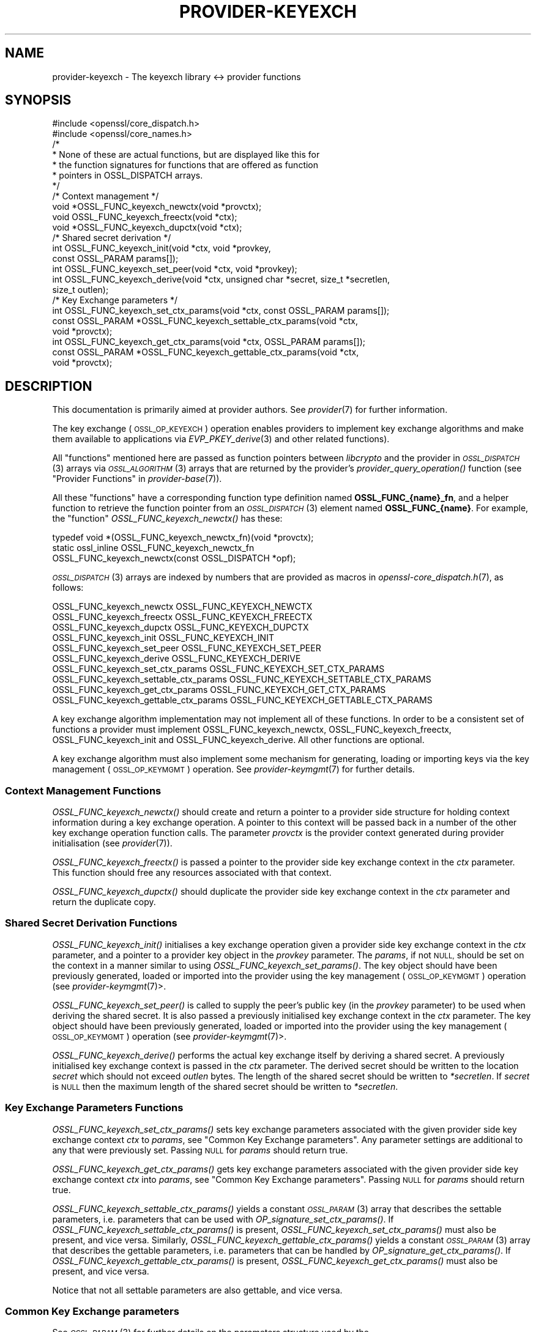 .\" Automatically generated by Pod::Man 2.27 (Pod::Simple 3.28)
.\"
.\" Standard preamble:
.\" ========================================================================
.de Sp \" Vertical space (when we can't use .PP)
.if t .sp .5v
.if n .sp
..
.de Vb \" Begin verbatim text
.ft CW
.nf
.ne \\$1
..
.de Ve \" End verbatim text
.ft R
.fi
..
.\" Set up some character translations and predefined strings.  \*(-- will
.\" give an unbreakable dash, \*(PI will give pi, \*(L" will give a left
.\" double quote, and \*(R" will give a right double quote.  \*(C+ will
.\" give a nicer C++.  Capital omega is used to do unbreakable dashes and
.\" therefore won't be available.  \*(C` and \*(C' expand to `' in nroff,
.\" nothing in troff, for use with C<>.
.tr \(*W-
.ds C+ C\v'-.1v'\h'-1p'\s-2+\h'-1p'+\s0\v'.1v'\h'-1p'
.ie n \{\
.    ds -- \(*W-
.    ds PI pi
.    if (\n(.H=4u)&(1m=24u) .ds -- \(*W\h'-12u'\(*W\h'-12u'-\" diablo 10 pitch
.    if (\n(.H=4u)&(1m=20u) .ds -- \(*W\h'-12u'\(*W\h'-8u'-\"  diablo 12 pitch
.    ds L" ""
.    ds R" ""
.    ds C` ""
.    ds C' ""
'br\}
.el\{\
.    ds -- \|\(em\|
.    ds PI \(*p
.    ds L" ``
.    ds R" ''
.    ds C`
.    ds C'
'br\}
.\"
.\" Escape single quotes in literal strings from groff's Unicode transform.
.ie \n(.g .ds Aq \(aq
.el       .ds Aq '
.\"
.\" If the F register is turned on, we'll generate index entries on stderr for
.\" titles (.TH), headers (.SH), subsections (.SS), items (.Ip), and index
.\" entries marked with X<> in POD.  Of course, you'll have to process the
.\" output yourself in some meaningful fashion.
.\"
.\" Avoid warning from groff about undefined register 'F'.
.de IX
..
.nr rF 0
.if \n(.g .if rF .nr rF 1
.if (\n(rF:(\n(.g==0)) \{
.    if \nF \{
.        de IX
.        tm Index:\\$1\t\\n%\t"\\$2"
..
.        if !\nF==2 \{
.            nr % 0
.            nr F 2
.        \}
.    \}
.\}
.rr rF
.\"
.\" Accent mark definitions (@(#)ms.acc 1.5 88/02/08 SMI; from UCB 4.2).
.\" Fear.  Run.  Save yourself.  No user-serviceable parts.
.    \" fudge factors for nroff and troff
.if n \{\
.    ds #H 0
.    ds #V .8m
.    ds #F .3m
.    ds #[ \f1
.    ds #] \fP
.\}
.if t \{\
.    ds #H ((1u-(\\\\n(.fu%2u))*.13m)
.    ds #V .6m
.    ds #F 0
.    ds #[ \&
.    ds #] \&
.\}
.    \" simple accents for nroff and troff
.if n \{\
.    ds ' \&
.    ds ` \&
.    ds ^ \&
.    ds , \&
.    ds ~ ~
.    ds /
.\}
.if t \{\
.    ds ' \\k:\h'-(\\n(.wu*8/10-\*(#H)'\'\h"|\\n:u"
.    ds ` \\k:\h'-(\\n(.wu*8/10-\*(#H)'\`\h'|\\n:u'
.    ds ^ \\k:\h'-(\\n(.wu*10/11-\*(#H)'^\h'|\\n:u'
.    ds , \\k:\h'-(\\n(.wu*8/10)',\h'|\\n:u'
.    ds ~ \\k:\h'-(\\n(.wu-\*(#H-.1m)'~\h'|\\n:u'
.    ds / \\k:\h'-(\\n(.wu*8/10-\*(#H)'\z\(sl\h'|\\n:u'
.\}
.    \" troff and (daisy-wheel) nroff accents
.ds : \\k:\h'-(\\n(.wu*8/10-\*(#H+.1m+\*(#F)'\v'-\*(#V'\z.\h'.2m+\*(#F'.\h'|\\n:u'\v'\*(#V'
.ds 8 \h'\*(#H'\(*b\h'-\*(#H'
.ds o \\k:\h'-(\\n(.wu+\w'\(de'u-\*(#H)/2u'\v'-.3n'\*(#[\z\(de\v'.3n'\h'|\\n:u'\*(#]
.ds d- \h'\*(#H'\(pd\h'-\w'~'u'\v'-.25m'\f2\(hy\fP\v'.25m'\h'-\*(#H'
.ds D- D\\k:\h'-\w'D'u'\v'-.11m'\z\(hy\v'.11m'\h'|\\n:u'
.ds th \*(#[\v'.3m'\s+1I\s-1\v'-.3m'\h'-(\w'I'u*2/3)'\s-1o\s+1\*(#]
.ds Th \*(#[\s+2I\s-2\h'-\w'I'u*3/5'\v'-.3m'o\v'.3m'\*(#]
.ds ae a\h'-(\w'a'u*4/10)'e
.ds Ae A\h'-(\w'A'u*4/10)'E
.    \" corrections for vroff
.if v .ds ~ \\k:\h'-(\\n(.wu*9/10-\*(#H)'\s-2\u~\d\s+2\h'|\\n:u'
.if v .ds ^ \\k:\h'-(\\n(.wu*10/11-\*(#H)'\v'-.4m'^\v'.4m'\h'|\\n:u'
.    \" for low resolution devices (crt and lpr)
.if \n(.H>23 .if \n(.V>19 \
\{\
.    ds : e
.    ds 8 ss
.    ds o a
.    ds d- d\h'-1'\(ga
.    ds D- D\h'-1'\(hy
.    ds th \o'bp'
.    ds Th \o'LP'
.    ds ae ae
.    ds Ae AE
.\}
.rm #[ #] #H #V #F C
.\" ========================================================================
.\"
.IX Title "PROVIDER-KEYEXCH 7ossl"
.TH PROVIDER-KEYEXCH 7ossl "2023-02-07" "3.0.8" "OpenSSL"
.\" For nroff, turn off justification.  Always turn off hyphenation; it makes
.\" way too many mistakes in technical documents.
.if n .ad l
.nh
.SH "NAME"
provider\-keyexch \- The keyexch library <\-> provider functions
.SH "SYNOPSIS"
.IX Header "SYNOPSIS"
.Vb 2
\& #include <openssl/core_dispatch.h>
\& #include <openssl/core_names.h>
\&
\& /*
\&  * None of these are actual functions, but are displayed like this for
\&  * the function signatures for functions that are offered as function
\&  * pointers in OSSL_DISPATCH arrays.
\&  */
\&
\& /* Context management */
\& void *OSSL_FUNC_keyexch_newctx(void *provctx);
\& void OSSL_FUNC_keyexch_freectx(void *ctx);
\& void *OSSL_FUNC_keyexch_dupctx(void *ctx);
\&
\& /* Shared secret derivation */
\& int OSSL_FUNC_keyexch_init(void *ctx, void *provkey,
\&                            const OSSL_PARAM params[]);
\& int OSSL_FUNC_keyexch_set_peer(void *ctx, void *provkey);
\& int OSSL_FUNC_keyexch_derive(void *ctx, unsigned char *secret, size_t *secretlen,
\&                              size_t outlen);
\&
\& /* Key Exchange parameters */
\& int OSSL_FUNC_keyexch_set_ctx_params(void *ctx, const OSSL_PARAM params[]);
\& const OSSL_PARAM *OSSL_FUNC_keyexch_settable_ctx_params(void *ctx,
\&                                                         void *provctx);
\& int OSSL_FUNC_keyexch_get_ctx_params(void *ctx, OSSL_PARAM params[]);
\& const OSSL_PARAM *OSSL_FUNC_keyexch_gettable_ctx_params(void *ctx,
\&                                                         void *provctx);
.Ve
.SH "DESCRIPTION"
.IX Header "DESCRIPTION"
This documentation is primarily aimed at provider authors. See \fIprovider\fR\|(7)
for further information.
.PP
The key exchange (\s-1OSSL_OP_KEYEXCH\s0) operation enables providers to implement key
exchange algorithms and make them available to applications via
\&\fIEVP_PKEY_derive\fR\|(3) and
other related functions).
.PP
All \*(L"functions\*(R" mentioned here are passed as function pointers between
\&\fIlibcrypto\fR and the provider in \s-1\fIOSSL_DISPATCH\s0\fR\|(3) arrays via
\&\s-1\fIOSSL_ALGORITHM\s0\fR\|(3) arrays that are returned by the provider's
\&\fIprovider_query_operation()\fR function
(see \*(L"Provider Functions\*(R" in \fIprovider\-base\fR\|(7)).
.PP
All these \*(L"functions\*(R" have a corresponding function type definition
named \fBOSSL_FUNC_{name}_fn\fR, and a helper function to retrieve the
function pointer from an \s-1\fIOSSL_DISPATCH\s0\fR\|(3) element named
\&\fBOSSL_FUNC_{name}\fR.
For example, the \*(L"function\*(R" \fIOSSL_FUNC_keyexch_newctx()\fR has these:
.PP
.Vb 3
\& typedef void *(OSSL_FUNC_keyexch_newctx_fn)(void *provctx);
\& static ossl_inline OSSL_FUNC_keyexch_newctx_fn
\&     OSSL_FUNC_keyexch_newctx(const OSSL_DISPATCH *opf);
.Ve
.PP
\&\s-1\fIOSSL_DISPATCH\s0\fR\|(3) arrays are indexed by numbers that are provided as
macros in \fIopenssl\-core_dispatch.h\fR\|(7), as follows:
.PP
.Vb 3
\& OSSL_FUNC_keyexch_newctx                OSSL_FUNC_KEYEXCH_NEWCTX
\& OSSL_FUNC_keyexch_freectx               OSSL_FUNC_KEYEXCH_FREECTX
\& OSSL_FUNC_keyexch_dupctx                OSSL_FUNC_KEYEXCH_DUPCTX
\&
\& OSSL_FUNC_keyexch_init                  OSSL_FUNC_KEYEXCH_INIT
\& OSSL_FUNC_keyexch_set_peer              OSSL_FUNC_KEYEXCH_SET_PEER
\& OSSL_FUNC_keyexch_derive                OSSL_FUNC_KEYEXCH_DERIVE
\&
\& OSSL_FUNC_keyexch_set_ctx_params        OSSL_FUNC_KEYEXCH_SET_CTX_PARAMS
\& OSSL_FUNC_keyexch_settable_ctx_params   OSSL_FUNC_KEYEXCH_SETTABLE_CTX_PARAMS
\& OSSL_FUNC_keyexch_get_ctx_params        OSSL_FUNC_KEYEXCH_GET_CTX_PARAMS
\& OSSL_FUNC_keyexch_gettable_ctx_params   OSSL_FUNC_KEYEXCH_GETTABLE_CTX_PARAMS
.Ve
.PP
A key exchange algorithm implementation may not implement all of these functions.
In order to be a consistent set of functions a provider must implement
OSSL_FUNC_keyexch_newctx, OSSL_FUNC_keyexch_freectx, OSSL_FUNC_keyexch_init and OSSL_FUNC_keyexch_derive.
All other functions are optional.
.PP
A key exchange algorithm must also implement some mechanism for generating,
loading or importing keys via the key management (\s-1OSSL_OP_KEYMGMT\s0) operation.
See \fIprovider\-keymgmt\fR\|(7) for further details.
.SS "Context Management Functions"
.IX Subsection "Context Management Functions"
\&\fIOSSL_FUNC_keyexch_newctx()\fR should create and return a pointer to a provider side
structure for holding context information during a key exchange operation.
A pointer to this context will be passed back in a number of the other key
exchange operation function calls.
The parameter \fIprovctx\fR is the provider context generated during provider
initialisation (see \fIprovider\fR\|(7)).
.PP
\&\fIOSSL_FUNC_keyexch_freectx()\fR is passed a pointer to the provider side key exchange
context in the \fIctx\fR parameter.
This function should free any resources associated with that context.
.PP
\&\fIOSSL_FUNC_keyexch_dupctx()\fR should duplicate the provider side key exchange context in
the \fIctx\fR parameter and return the duplicate copy.
.SS "Shared Secret Derivation Functions"
.IX Subsection "Shared Secret Derivation Functions"
\&\fIOSSL_FUNC_keyexch_init()\fR initialises a key exchange operation given a provider side key
exchange context in the \fIctx\fR parameter, and a pointer to a provider key object
in the \fIprovkey\fR parameter.
The \fIparams\fR, if not \s-1NULL,\s0 should be set on the context in a manner similar to
using \fIOSSL_FUNC_keyexch_set_params()\fR.
The key object should have been previously
generated, loaded or imported into the provider using the key management
(\s-1OSSL_OP_KEYMGMT\s0) operation (see \fIprovider\-keymgmt\fR\|(7)>.
.PP
\&\fIOSSL_FUNC_keyexch_set_peer()\fR is called to supply the peer's public key (in the
\&\fIprovkey\fR parameter) to be used when deriving the shared secret.
It is also passed a previously initialised key exchange context in the \fIctx\fR
parameter.
The key object should have been previously generated, loaded or imported into
the provider using the key management (\s-1OSSL_OP_KEYMGMT\s0) operation (see
\&\fIprovider\-keymgmt\fR\|(7)>.
.PP
\&\fIOSSL_FUNC_keyexch_derive()\fR performs the actual key exchange itself by deriving a shared
secret.
A previously initialised key exchange context is passed in the \fIctx\fR
parameter.
The derived secret should be written to the location \fIsecret\fR which should not
exceed \fIoutlen\fR bytes.
The length of the shared secret should be written to \fI*secretlen\fR.
If \fIsecret\fR is \s-1NULL\s0 then the maximum length of the shared secret should be
written to \fI*secretlen\fR.
.SS "Key Exchange Parameters Functions"
.IX Subsection "Key Exchange Parameters Functions"
\&\fIOSSL_FUNC_keyexch_set_ctx_params()\fR sets key exchange parameters associated with the
given provider side key exchange context \fIctx\fR to \fIparams\fR,
see \*(L"Common Key Exchange parameters\*(R".
Any parameter settings are additional to any that were previously set.
Passing \s-1NULL\s0 for \fIparams\fR should return true.
.PP
\&\fIOSSL_FUNC_keyexch_get_ctx_params()\fR gets key exchange parameters associated with the
given provider side key exchange context \fIctx\fR into \fIparams\fR,
see \*(L"Common Key Exchange parameters\*(R".
Passing \s-1NULL\s0 for \fIparams\fR should return true.
.PP
\&\fIOSSL_FUNC_keyexch_settable_ctx_params()\fR yields a constant \s-1\fIOSSL_PARAM\s0\fR\|(3) array that
describes the settable parameters, i.e. parameters that can be used with
\&\fIOP_signature_set_ctx_params()\fR.
If \fIOSSL_FUNC_keyexch_settable_ctx_params()\fR is present, \fIOSSL_FUNC_keyexch_set_ctx_params()\fR must
also be present, and vice versa.
Similarly, \fIOSSL_FUNC_keyexch_gettable_ctx_params()\fR yields a constant \s-1\fIOSSL_PARAM\s0\fR\|(3)
array that describes the gettable parameters, i.e. parameters that can be
handled by \fIOP_signature_get_ctx_params()\fR.
If \fIOSSL_FUNC_keyexch_gettable_ctx_params()\fR is present, \fIOSSL_FUNC_keyexch_get_ctx_params()\fR must
also be present, and vice versa.
.PP
Notice that not all settable parameters are also gettable, and vice versa.
.SS "Common Key Exchange parameters"
.IX Subsection "Common Key Exchange parameters"
See \s-1\fIOSSL_PARAM\s0\fR\|(3) for further details on the parameters structure used by
the \fIOSSL_FUNC_keyexch_set_ctx_params()\fR and \fIOSSL_FUNC_keyexch_get_ctx_params()\fR functions.
.PP
Common parameters currently recognised by built-in key exchange algorithms are
as follows.
.ie n .IP """kdf-type"" (\fB\s-1OSSL_EXCHANGE_PARAM_KDF_TYPE\s0\fR) <\s-1UTF8\s0 string>" 4
.el .IP "``kdf-type'' (\fB\s-1OSSL_EXCHANGE_PARAM_KDF_TYPE\s0\fR) <\s-1UTF8\s0 string>" 4
.IX Item "kdf-type (OSSL_EXCHANGE_PARAM_KDF_TYPE) <UTF8 string>"
Sets or gets the Key Derivation Function type to apply within the associated key
exchange ctx.
.ie n .IP """kdf-digest"" (\fB\s-1OSSL_EXCHANGE_PARAM_KDF_DIGEST\s0\fR) <\s-1UTF8\s0 string>" 4
.el .IP "``kdf-digest'' (\fB\s-1OSSL_EXCHANGE_PARAM_KDF_DIGEST\s0\fR) <\s-1UTF8\s0 string>" 4
.IX Item "kdf-digest (OSSL_EXCHANGE_PARAM_KDF_DIGEST) <UTF8 string>"
Sets or gets the Digest algorithm to be used as part of the Key Derivation Function
associated with the given key exchange ctx.
.ie n .IP """kdf-digest-props"" (\fB\s-1OSSL_EXCHANGE_PARAM_KDF_DIGEST_PROPS\s0\fR) <\s-1UTF8\s0 string>" 4
.el .IP "``kdf-digest-props'' (\fB\s-1OSSL_EXCHANGE_PARAM_KDF_DIGEST_PROPS\s0\fR) <\s-1UTF8\s0 string>" 4
.IX Item "kdf-digest-props (OSSL_EXCHANGE_PARAM_KDF_DIGEST_PROPS) <UTF8 string>"
Sets properties to be used upon look up of the implementation for the selected
Digest algorithm for the Key Derivation Function associated with the given key
exchange ctx.
.ie n .IP """kdf-outlen"" (\fB\s-1OSSL_EXCHANGE_PARAM_KDF_OUTLEN\s0\fR) <unsigned integer>" 4
.el .IP "``kdf-outlen'' (\fB\s-1OSSL_EXCHANGE_PARAM_KDF_OUTLEN\s0\fR) <unsigned integer>" 4
.IX Item "kdf-outlen (OSSL_EXCHANGE_PARAM_KDF_OUTLEN) <unsigned integer>"
Sets or gets the desired size for the output of the chosen Key Derivation Function
associated with the given key exchange ctx.
The length of the \*(L"kdf-outlen\*(R" parameter should not exceed that of a \fBsize_t\fR.
.ie n .IP """kdf-ukm"" (\fB\s-1OSSL_EXCHANGE_PARAM_KDF_UKM\s0\fR) <octet string>" 4
.el .IP "``kdf-ukm'' (\fB\s-1OSSL_EXCHANGE_PARAM_KDF_UKM\s0\fR) <octet string>" 4
.IX Item "kdf-ukm (OSSL_EXCHANGE_PARAM_KDF_UKM) <octet string>"
Sets the User Key Material to be used as part of the selected Key Derivation
Function associated with the given key exchange ctx.
.ie n .IP """kdf-ukm"" (\fB\s-1OSSL_EXCHANGE_PARAM_KDF_UKM\s0\fR) <octet string ptr>" 4
.el .IP "``kdf-ukm'' (\fB\s-1OSSL_EXCHANGE_PARAM_KDF_UKM\s0\fR) <octet string ptr>" 4
.IX Item "kdf-ukm (OSSL_EXCHANGE_PARAM_KDF_UKM) <octet string ptr>"
Gets a pointer to the User Key Material to be used as part of the selected
Key Derivation Function associated with the given key exchange ctx. Providers
usually do not need to support this gettable parameter as its sole purpose
is to support functionality of the deprecated \fIEVP_PKEY_CTX_get0_ecdh_kdf_ukm()\fR
and \fIEVP_PKEY_CTX_get0_dh_kdf_ukm()\fR functions.
.SH "RETURN VALUES"
.IX Header "RETURN VALUES"
\&\fIOSSL_FUNC_keyexch_newctx()\fR and \fIOSSL_FUNC_keyexch_dupctx()\fR should return the newly created
provider side key exchange context, or \s-1NULL\s0 on failure.
.PP
\&\fIOSSL_FUNC_keyexch_init()\fR, \fIOSSL_FUNC_keyexch_set_peer()\fR, \fIOSSL_FUNC_keyexch_derive()\fR,
\&\fIOSSL_FUNC_keyexch_set_params()\fR, and \fIOSSL_FUNC_keyexch_get_params()\fR should return 1 for success
or 0 on error.
.PP
\&\fIOSSL_FUNC_keyexch_settable_ctx_params()\fR and \fIOSSL_FUNC_keyexch_gettable_ctx_params()\fR should
always return a constant \s-1\fIOSSL_PARAM\s0\fR\|(3) array.
.SH "SEE ALSO"
.IX Header "SEE ALSO"
\&\fIprovider\fR\|(7)
.SH "HISTORY"
.IX Header "HISTORY"
The provider \s-1KEYEXCH\s0 interface was introduced in OpenSSL 3.0.
.SH "COPYRIGHT"
.IX Header "COPYRIGHT"
Copyright 2019\-2022 The OpenSSL Project Authors. All Rights Reserved.
.PP
Licensed under the Apache License 2.0 (the \*(L"License\*(R").  You may not use
this file except in compliance with the License.  You can obtain a copy
in the file \s-1LICENSE\s0 in the source distribution or at
<https://www.openssl.org/source/license.html>.
